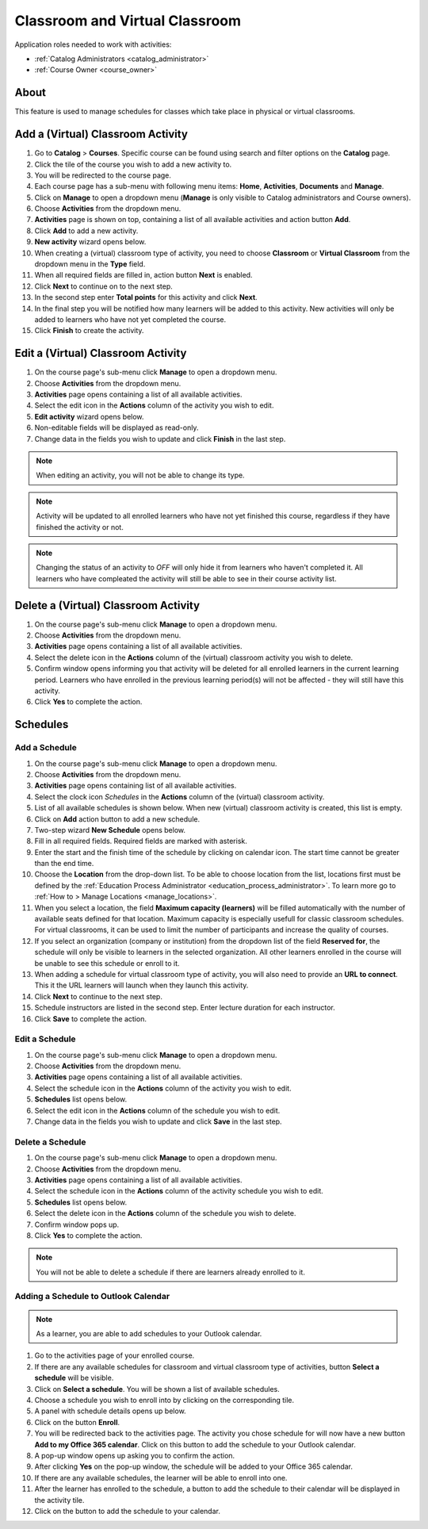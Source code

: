 .. _classroom_virtual:

Classroom and Virtual Classroom
=========================================

..
Application roles needed to work with activities: 

* :ref:`Catalog Administrators <catalog_administrator>`

* :ref:`Course Owner <course_owner>`

..
About
^^^^^^^

This feature is used to manage schedules for classes which take place in physical or virtual classrooms.  

Add a (Virtual) Classroom Activity
^^^^^^^^^^^^^^^^^^^^^^^^^^^^^^^^^^^
#. Go to **Catalog** > **Courses**. Specific course can be found using search and filter options on the **Catalog** page.
#. Click the tile of the course you wish to add a new activity to.
#. You will be redirected to the course page. 
#. Each course page has a sub-menu with following menu items: **Home**, **Activities**, **Documents** and **Manage**.
#. Click on **Manage** to open a dropdown menu (**Manage** is only visible to Catalog administrators and Course owners).
#. Choose **Activities** from the dropdown menu.
#. **Activities** page is shown on top, containing a list of all available activities and action button **Add**.
#. Click **Add** to add a new activity.
#. **New activity** wizard opens below.
#. When creating a (virtual) classroom type of activity, you need to choose **Classroom** or **Virtual Classroom** from the dropdown menu in the **Type** field. 
#. When all required fields are filled in, action button **Next** is enabled. 
#. Click **Next** to continue on to the next step.
#. In the second step enter **Total points** for this activity and click **Next**. 
#. In the final step you will be notified how many learners will be added to this activity. New activities will only be added to learners who have not yet completed the course. 
#. Click **Finish** to create the activity.

Edit a (Virtual) Classroom Activity
^^^^^^^^^^^^^^^^^^^^^^^^^^^^^^^^^^^^^^^^^^

#. On the course page's sub-menu click **Manage** to open a dropdown menu. 
#. Choose **Activities** from the dropdown menu.
#. **Activities** page opens containing a list of all available activities. 
#. Select the edit icon in the **Actions** column of the activity you wish to edit.
#. **Edit activity** wizard opens below. 
#. Non-editable fields will be displayed as read-only. 
#. Change data in the fields you wish to update and click **Finish** in the last step.


.. note:: When editing an activity, you will not be able to change its type. 
.. note:: Activity will be updated to all enrolled learners who have not yet finished this course, regardless if they have finished the activity or not. 
.. note:: Changing the status of an activity to *OFF* will only hide it from learners who haven't completed it. All learners who have compleated the activity will still be able to see in their course activity list.

Delete a (Virtual) Classroom Activity
^^^^^^^^^^^^^^^^^^^^^^^^^^^^^^^^^^^^^^^^^^

#. On the course page's sub-menu click **Manage** to open a dropdown menu. 
#. Choose **Activities** from the dropdown menu.
#. **Activities** page opens containing a list of all available activities. 
#. Select the delete icon in the **Actions** column of the (virtual) classroom activity you wish to delete.
#. Confirm window opens informing you that activity will be deleted for all enrolled learners in the current learning period. Learners who have enrolled in the previous learning period(s) will not be affected - they will still have this activity.
#. Click **Yes** to complete the action.

..
Schedules
^^^^^^^^^^^^^^^^^^^^^

Add a Schedule
****************

#. On the course page's sub-menu click **Manage** to open a dropdown menu. 
#. Choose **Activities** from the dropdown menu.
#. **Activities** page opens containing list of all available activities. 
#. Select the clock icon *Schedules* in the **Actions** column of the (virtual) classroom activity.
#. List of all available schedules is shown below. When new (virtual) classroom activity is created, this list is empty.
#. Click on **Add** action button to add a new schedule.
#. Two-step wizard **New Schedule** opens below.
#. Fill in all required fields. Required fields are marked with asterisk.
#. Enter the start and the finish time of the schedule by clicking on calendar icon. The start time cannot be greater than the end time. 
#. Choose the **Location** from the drop-down list. To be able to choose location from the list, locations first must be defined by the :ref:`Education Process Administrator <education_process_administrator>`. To learn more go to :ref:`How to > Manage Locations <manage_locations>`.
#. When you select a location, the field **Maximum capacity (learners)** will be filled automatically with the number of available seats defined for that location. Maximum capacity is especially usefull for classic classroom schedules. For virtual classrooms, it can be used to limit the number of participants and increase the quality of courses.
#. If you select an organization (company or institution) from the dropdown list of the field **Reserved for**, the schedule will only be visible to learners in the selected organization. All other learners enrolled in the course will be unable to see this schedule or enroll to it.
#. When adding a schedule for virtual classroom type of activity, you will also need to provide an **URL to connect**. This it the URL learners will launch when they launch this activity. 
#. Click **Next** to continue to the next step.
#. Schedule instructors are listed in the second step. Enter lecture duration for each instructor. 
#. Click **Save** to complete the action.

Edit a Schedule
****************

#. On the course page's sub-menu click **Manage** to open a dropdown menu. 
#. Choose **Activities** from the dropdown menu.
#. **Activities** page opens containing a list of all available activities. 
#. Select the schedule icon in the **Actions** column of the activity you wish to edit.
#. **Schedules** list opens below. 
#. Select the edit icon in the **Actions** column of the schedule you wish to edit.
#. Change data in the fields you wish to update and click **Save** in the last step.


Delete a Schedule
****************

#. On the course page's sub-menu click **Manage** to open a dropdown menu. 
#. Choose **Activities** from the dropdown menu.
#. **Activities** page opens containing a list of all available activities. 
#. Select the schedule icon in the **Actions** column of the activity schedule you wish to edit.
#. **Schedules** list opens below. 
#. Select the delete icon in the **Actions** column of the schedule you wish to delete.
#. Confirm window pops up.
#. Click **Yes** to complete the action.

.. note:: You will not be able to delete a schedule if there are learners already enrolled to it. 


Adding a Schedule to Outlook Calendar
*************************************

.. note:: As a learner, you are able to add schedules to your Outlook calendar.

#. Go to the activities page of your enrolled course.
#. If there are any available schedules for classroom and virtual classroom type of activities, button **Select a schedule** will be visible.
#. Click on **Select a schedule**. You will be shown a list of available schedules. 
#. Choose a schedule you wish to enroll into by clicking on the corresponding tile.
#. A panel with schedule details opens up below.
#. Click on the button **Enroll**.
#. You will be redirected back to the activities page. The activity you chose schedule for will now have a new button **Add to my Office 365 calendar**. Click on this button to add the schedule to your Outlook calendar.
#. A pop-up window opens up asking you to confirm the action.
#. After clicking **Yes** on the pop-up window, the schedule will be added to your Office 365 calendar.
#. If there are any available schedules, the learner will be able to enroll into one.
#. After the learner has enrolled to the schedule, a button to add the schedule to their calendar will be displayed in the activity tile.
#. Click on the button to add the schedule to your calendar.
